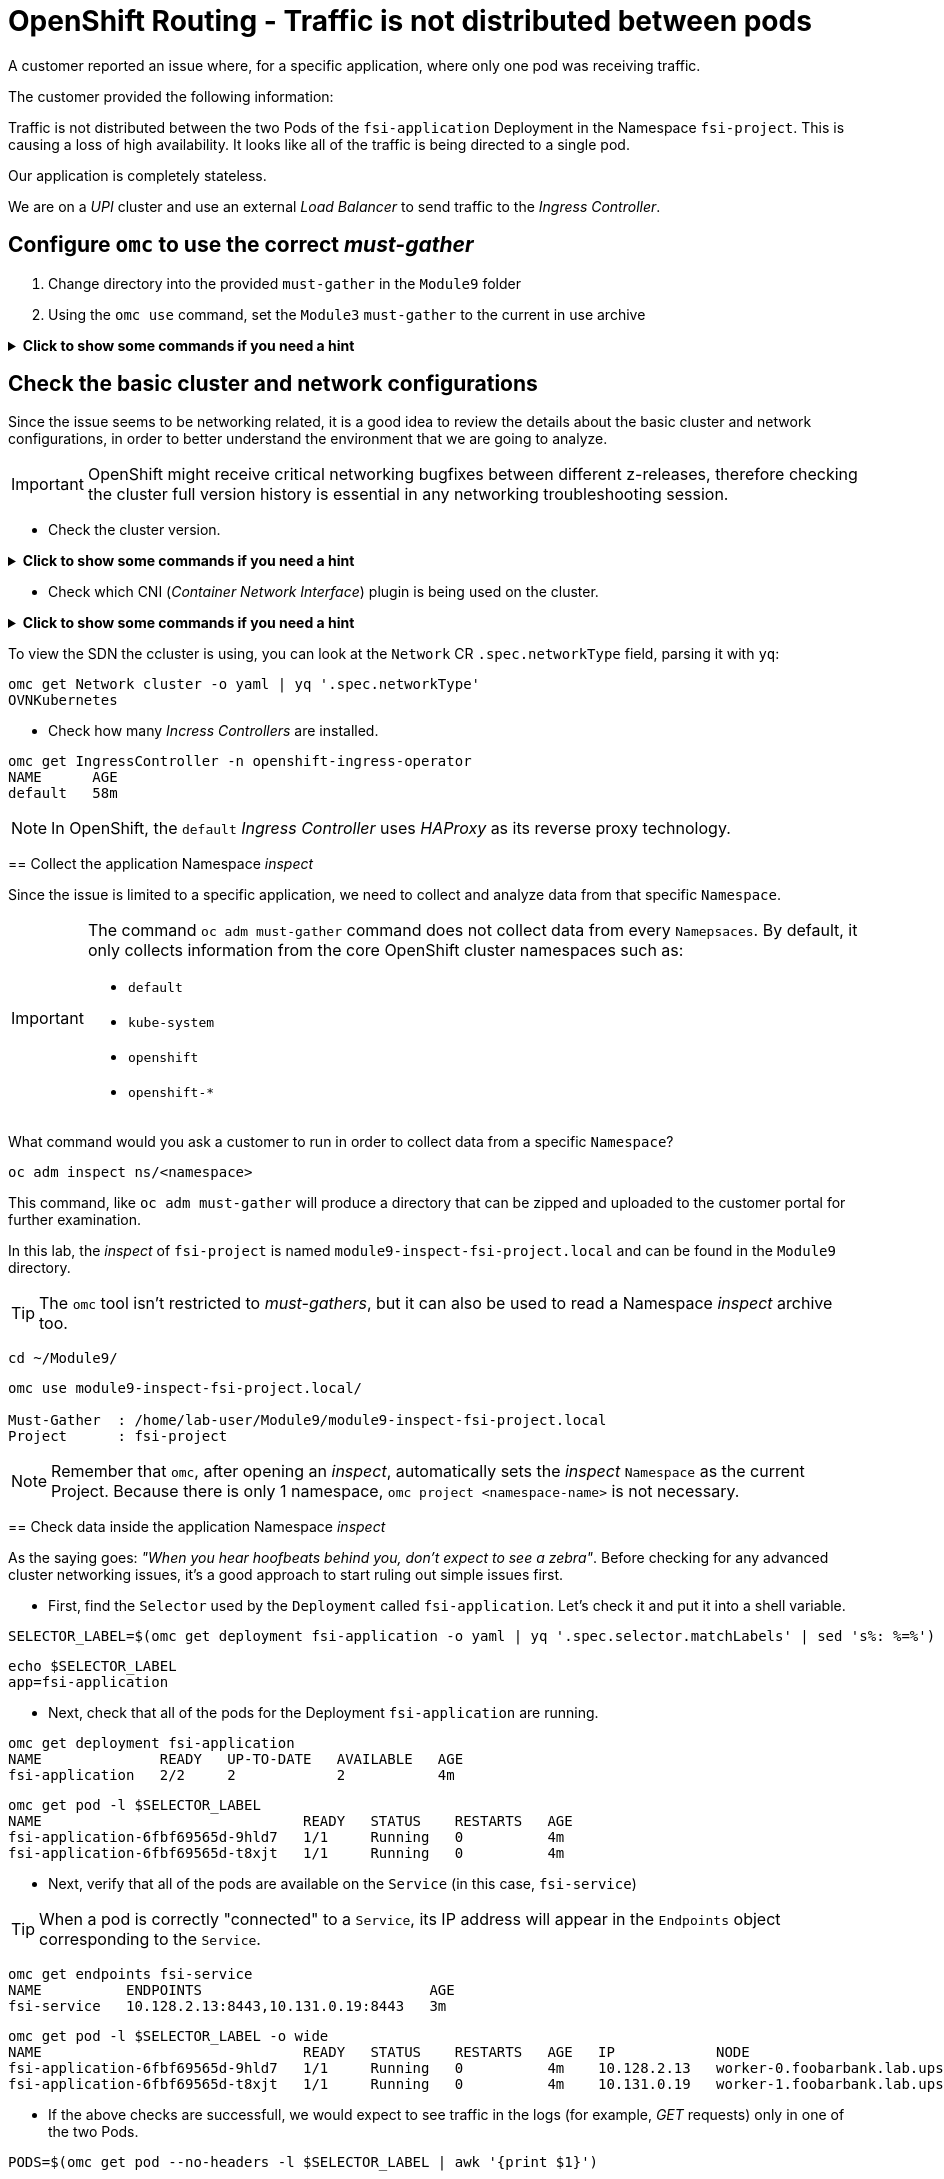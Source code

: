 = OpenShift Routing - Traffic is not distributed between pods 
:prewrap!:

A customer reported an issue where, for a specific application, where only one pod was receiving traffic. +

.The customer provided the following information:
************************************************
Traffic is not distributed between the two Pods of the `fsi-application` Deployment in the Namespace `fsi-project`. This is causing a loss of high availability. It looks like all of the traffic is being directed to a single pod.

Our application is completely stateless.

We are on a _UPI_ cluster and use an external _Load Balancer_ to send traffic to the _Ingress Controller_.
************************************************

[#configureomc]
== Configure `omc` to use the correct _must-gather_

. Change directory into the provided `must-gather` in the `Module9` folder

. Using the `omc use` command, set the `Module3` `must-gather` to the current in use archive

.*Click to show some commands if you need a hint*
[%collapsible]
====
[source,bash]
----
cd ~/Module9/
----

[source,bash]
----
omc use module9-must-gather.local/

Must-Gather  : /home/lab-user/Module9/module9-inspect-fsi-project.local
Project      : fsi-project
[lab-user@rhel9 Module9]$ omc use module9-must-gather.local/
Must-Gather  : /home/lab-user/Module9/module9-must-gather.local/quay-io-openshift-release-dev-ocp-v4-0-art-dev-sha256-00703d4f834a53a4b213ca7f9ebdcc9f97be6ca1217723700e3c8d23fef704d9
Project      : default
ApiServerURL : https://api.foobarbank.lab.upshift.rdu2.redhat.com:6443
Platform     : None
ClusterID    : 07993242-57fb-4123-9f1d-1b0107b1ede7
----
====

[#checkocpnetwork]
== Check the basic cluster and network configurations

Since the issue seems to be networking related, it is a good idea to review the details about the basic cluster and network configurations, in order to better understand the environment that we are going to analyze.

[IMPORTANT]
=====
OpenShift might receive critical networking bugfixes between different z-releases, therefore checking the cluster full version history is essential in any networking troubleshooting session.
=====

* Check the cluster version.

.*Click to show some commands if you need a hint*
[%collapsible]
====
[source,bash]
----
omc get ClusterVersion version
NAME      VERSION   AVAILABLE   PROGRESSING   SINCE   STATUS
version   4.17.4    True        False         29m     Cluster version is 4.17.4
----

To view the full cluster upgrade history, you can look at the `.status.history` section parsing it with `jq`:
[source,bash]
----
omc get ClusterVersion version -o json | jq '.status.history'
[
  {
    "completionTime": "2024-12-01T21:28:27Z",
    "image": "quay.io/openshift-release-dev/ocp-release@sha256:bada2d7626c8652e0fb68d3237195cb37f425e960347fbdd747beb17f671cf13",
    "startedTime": "2024-12-01T20:38:06Z",
    "state": "Completed",
    "verified": false,
    "version": "4.17.4"
  }
]
----
====

* Check which CNI (_Container Network Interface_) plugin is being used on the cluster.

.*Click to show some commands if you need a hint*
[%collapsible]
====

To view the cluster network configuration, you can look at the `Network` CR:
[source,bash]
----
omc get Network cluster -o json
{
  "apiVersion": "config.openshift.io/v1",
  "kind": "Network",
  "metadata": {
    "creationTimestamp": "2024-12-01T20:37:40Z",
    "generation": 3,
    "name": "cluster",
    "resourceVersion": "31481",
    "uid": "2fba5b00-4603-4e33-aba0-ddd035bfdf13"
  },
  "spec": {
    "clusterNetwork": [
      {
        "cidr": "10.128.0.0/14",
        "hostPrefix": 23
      }
----
====

To view the SDN the ccluster is using, you can look at the `Network` CR `.spec.networkType` field, parsing it with `yq`:
[source,bash]
----
omc get Network cluster -o yaml | yq '.spec.networkType'
OVNKubernetes
----
====

* Check how many _Incress Controllers_ are installed.

.*Click to show some commands if you need a hint*
[%collapsible]
====
[source,bash]
----
omc get IngressController -n openshift-ingress-operator
NAME      AGE
default   58m
----
====

[NOTE]
=====
In OpenShift, the `default` _Ingress Controller_ uses _HAProxy_ as its reverse proxy technology.
=====

[#collectinspect]
== Collect the application Namespace _inspect_

Since the issue is limited to a specific application, we need to collect and analyze data from that specific `Namespace`. 

[IMPORTANT]
=====
The command `oc adm must-gather` command does not collect data from every `Namepsaces`. By default, it only collects information from the core OpenShift cluster namespaces such as:

* `default`
* `kube-system`
* `openshift`
* `openshift-*`
=====

What command would you ask a customer to run in order to collect data from a specific `Namespace`?

.*Click to show some commands if you need a hint*
[%collapsible]
====
[source,bash]
----
oc adm inspect ns/<namespace>
----

This command, like `oc adm must-gather` will produce a directory that can be zipped and uploaded to the customer portal for further examination.
====

In this lab, the _inspect_ of `fsi-project` is named `module9-inspect-fsi-project.local` and can be found in the `Module9` directory.

[TIP]
=====
The `omc` tool isn't restricted to _must-gathers_, but it can also be used to read a Namespace _inspect_ archive too.
=====

.*Click to show some commands if you need a hint*
[%collapsible]
====
[source,bash]
----
cd ~/Module9/
----

[source,bash]
----
omc use module9-inspect-fsi-project.local/

Must-Gather  : /home/lab-user/Module9/module9-inspect-fsi-project.local
Project      : fsi-project
----
====

[NOTE]
=====
Remember that `omc`, after opening an _inspect_, automatically sets the _inspect_ `Namespace` as the current Project. Because there is only 1 namespace, `omc project <namespace-name>` is not necessary.  
=====

[#checkappns]
== Check data inside the application Namespace _inspect_ 

As the saying goes: _"When you hear hoofbeats behind you, don't expect to see a zebra"_. Before checking for any advanced cluster networking issues, it's a good approach to start ruling out simple issues first.

* First, find the `Selector` used by the `Deployment` called `fsi-application`. Let's check it and put it into a shell variable. 

.*Click to show some commands if you need a hint*
[%collapsible]
====
[source,bash]
----
SELECTOR_LABEL=$(omc get deployment fsi-application -o yaml | yq '.spec.selector.matchLabels' | sed 's%: %=%')
----

[source,bash]
----
echo $SELECTOR_LABEL
app=fsi-application
----
====

* Next, check that all of the pods for the Deployment `fsi-application` are running.

.*Click to show some commands if you need a hint*
[%collapsible]
====
[source,bash]
----
omc get deployment fsi-application
NAME              READY   UP-TO-DATE   AVAILABLE   AGE
fsi-application   2/2     2            2           4m
----

[source,bash]
----
omc get pod -l $SELECTOR_LABEL
NAME                               READY   STATUS    RESTARTS   AGE
fsi-application-6fbf69565d-9hld7   1/1     Running   0          4m
fsi-application-6fbf69565d-t8xjt   1/1     Running   0          4m
----
====

* Next, verify that all of the pods are available on the `Service` (in this case, `fsi-service`)

[TIP]
=====
When a pod is correctly "connected" to a `Service`, its IP address will appear in the `Endpoints` object corresponding to the `Service`.
=====

.*Click to show some commands if you need a hint*
[%collapsible]
====
[source,bash]
----
omc get endpoints fsi-service
NAME          ENDPOINTS                           AGE
fsi-service   10.128.2.13:8443,10.131.0.19:8443   3m
----

[source,bash]
----
omc get pod -l $SELECTOR_LABEL -o wide
NAME                               READY   STATUS    RESTARTS   AGE   IP            NODE                                              NOMINATED NODE   READINESS GATES
fsi-application-6fbf69565d-9hld7   1/1     Running   0          4m    10.128.2.13   worker-0.foobarbank.lab.upshift.rdu2.redhat.com   <none>           <none>
fsi-application-6fbf69565d-t8xjt   1/1     Running   0          4m    10.131.0.19   worker-1.foobarbank.lab.upshift.rdu2.redhat.com   <none>           <none>
----
====

* If the above checks are successfull, we would expect to see traffic in the logs (for example, _GET_ requests) only in one of the two Pods.

.*Click to show some commands if you need a hint*
[%collapsible]
====
[source,bash]
----
PODS=$(omc get pod --no-headers -l $SELECTOR_LABEL | awk '{print $1}')
----

[source,bash]
----
for p in $PODS; do printf "\n@@@@@ POD: %s @@@@@\n" $p; omc logs $p; done
@@@@@ POD: fsi-application-6fbf69565d-9hld7 @@@@@
2024-12-01T21:52:03.814766892Z => sourcing 10-set-mpm.sh ...
2024-12-01T21:52:03.820742174Z => sourcing 20-copy-config.sh ...
2024-12-01T21:52:03.826643116Z => sourcing 40-ssl-certs.sh ...
2024-12-01T21:52:03.834622285Z ---> Generating SSL key pair for httpd...
....
----
====

[#checkingressconfig]
== Check the _Ingress Controller_ configuration

So far we verified that:

* All the application `Pods` are running corrctly
* They are all connected to the correct `Service`
* Traffic still only goes to one `Pod`

To continue the troubleshooting, let's focus on what comes _before_ the `Service`.

Let's analyze the applications `Route` and how it is configured in the _Ingress Controller_. The Route we are looking at is called `fsi-route`.

* Let's check the Route.

.*Click to show some commands if you need a hint*
[%collapsible]
====
[source,bash]
----
omc get route fsi-route
----
====

We can see that the `Route` uses `passthrough` termination:

[source,bash]
----
NAME        HOST/PORT                                                           PATH   SERVICES      PORT    TERMINATION   WILDCARD
fsi-route   fsi-route-fsi-project.apps.foobarbank.lab.upshift.rdu2.redhat.com          fsi-service   https   passthrough   None
----

* Next, let's verify whether the Route was "admitted" (that is, accepted) into the `default` _Ingress Controller_ configuration as a backend.

[IMPORTANT]
=====
The application specific Route is found inside the _inspect_ must-gather, however the `default` _Ingress Controller_ configuration is only found in a full `must-gather`.
=====

.*Click to show some commands if you need a hint*
[%collapsible]
====
Switch back to the full must-gather and use the build-in `omc` sub-command `backends` to view the haproxy configuration for `fsi-project`.
[source,bash]
----
omc use module9-must-gather.local/
omc haproxy backends fsi-project
----
====

We can note that the Route is present in the `default` _Ingress Controller_ configuration, therefore it is correctly "admitted":

[source,bash]
----
NAMESPACE	NAME		INGRESSCONTROLLER	SERVICES	PORT		TERMINATION
fsi-project	fsi-route	default			fsi-service	https(8443)	passthrough/Redirect	
----

* So far, everything seems correct, so let's dig deeper. Manually print the `fsi-route` configuration directly from the `default` _Ingress Controller_ haproxy configuration file.

[TIP]
=====
In a full must-gather, the `default` _Ingress Controller_ configuration file can be found at the following path: 

`<must-gather-archive>/quay-io-openshift-release-dev-ocp-v4-0-art-dev-sha256-<hash>/ingress_controllers/default/<ingress-default-pod>/haproxy.config`.

Note that there is one `haproxy.config` file for each _Ingress Controller_ Pod, although they should all be the same.
=====

.*Click to show some commands if you need a hint*
[%collapsible]
====
[source,bash]
----
INGRESS_CONFIG=$(find ~/Module9/module9-must-gather.local -type f -name haproxy.config | head -n 1)
----

[source,bash]
----
echo $INGRESS_CONFIG
/home/lab-user/Module9/module9-must-gather.local/quay-io-openshift-release-dev-ocp-v4-0-art-dev-sha256-00703d4f834a53a4b213ca7f9ebdcc9f97be6ca1217723700e3c8d23fef704d9/ingress_controllers/default/router-default-59948d8bb6-hdgd6/haproxy.config
----

[source,bash]
----
grep "fsi-route" -A 7 $INGRESS_CONFIG
----
====

We can see that the `fsi-route` has a _balance_ that is set to `source`:

[source,bash]
----
backend be_tcp:fsi-project:fsi-route
  balance source

  hash-type consistent
  timeout check 5000ms
  server pod:fsi-application-6fbf69565d-9hld7:fsi-service:https:10.128.2.13:8443 10.128.2.13:8443 weight 1 check inter 5000ms
  server pod:fsi-application-6fbf69565d-t8xjt:fsi-service:https:10.131.0.19:8443 10.131.0.19:8443 weight 1 check inter 5000ms
----

[#solution]
== Issue solution

Success! The Route is using the _balance_ of type `source`. This is because the source load balancing strategy does not distinguish between external client IP addresses due to the NAT configuration. The originating IP address will always be the same and thus all traffic will route to the first pod is connected to.

We can verify whether this is the intended _Ingress Controller_ behavior by checking the official OCP documentation about link:https://docs.openshift.com/container-platform/4.17/networking/routes/route-configuration.html#nw-route-specific-annotations_route-configuration[_Route-specific annotations_]. 

We can see that:

[source,text]
----
The default value is "source" for TLS passthrough routes. For all other routes, the default is "random".
----

OpenShift is therefore correctly behaving. The issue is not a bug, but a misconfiguration/misunderstanding by the customer who assumed the _balance_ type was `random` for all `Routes`. We can not guide the customer on how to configure the `Route` for the loadbalancing they expect.